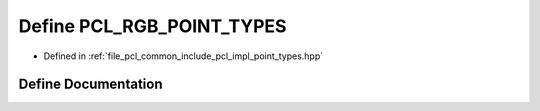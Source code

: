 .. _exhale_define_point__types_8hpp_1a4035b7c13c94595ee6fb7218d6c6b521:

Define PCL_RGB_POINT_TYPES
==========================

- Defined in :ref:`file_pcl_common_include_pcl_impl_point_types.hpp`


Define Documentation
--------------------


.. doxygendefine:: PCL_RGB_POINT_TYPES
